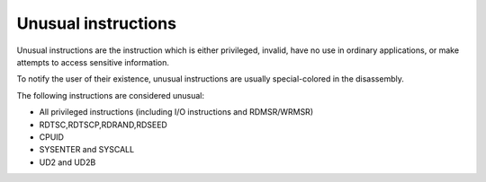 Unusual instructions
====================

Unusual instructions are the instruction which is either privileged, invalid, have no use in ordinary applications, or make attempts to access sensitive information.

To notify the user of their existence, unusual instructions are usually special-colored in the disassembly.

The following instructions are considered unusual:

*  All privileged instructions (including I/O instructions and RDMSR/WRMSR)
*  RDTSC,RDTSCP,RDRAND,RDSEED
*  CPUID
*  SYSENTER and SYSCALL
*  UD2 and UD2B